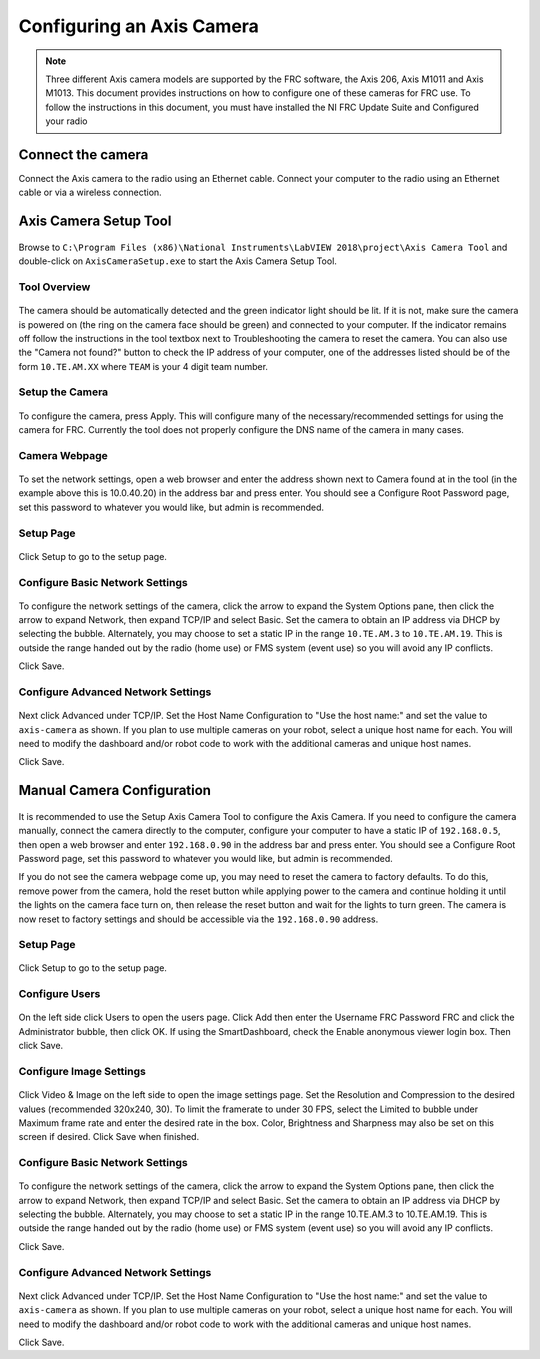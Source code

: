 Configuring an Axis Camera
==========================

.. note:: Three different Axis camera models are supported by the FRC software, the Axis 206, Axis M1011 and Axis M1013. This document provides instructions on how to configure one of these cameras for FRC use. To follow the instructions in this document, you must have installed the NI FRC Update Suite and Configured your radio

Connect the camera
------------------

Connect the Axis camera to the radio using an Ethernet cable. Connect your computer to the radio using an Ethernet cable or via a wireless connection.


Axis Camera Setup Tool
----------------------

.. figure:: images/configuring-an-axis-camera/axis-camera-setup-tool.png

Browse to ``C:\Program Files (x86)\National Instruments\LabVIEW 2018\project\Axis Camera Tool`` and double-click on ``AxisCameraSetup.exe`` to start the Axis Camera Setup Tool.

Tool Overview
^^^^^^^^^^^^^

.. figure:: images/configuring-an-axis-camera/tool-overview.png

The camera should be automatically detected and the green indicator light should be lit. If it is not, make sure the camera is powered on (the ring on the camera face should be green) and connected to your computer. If the indicator remains off follow the instructions in the tool textbox next to Troubleshooting the camera to reset the camera. You can also use the "Camera not found?" button to check the IP address of your computer, one of the addresses listed should be of the form ``10.TE.AM.XX`` where ``TEAM`` is your 4 digit team number.

Setup the Camera
^^^^^^^^^^^^^^^^

.. figure:: images/configuring-an-axis-camera/setup-the-camera.png

To configure the camera, press Apply. This will configure many of the necessary/recommended settings for using the camera for FRC. Currently the tool does not properly configure the DNS name of the camera in many cases.

Camera Webpage
^^^^^^^^^^^^^^

.. figure:: images/configuring-an-axis-camera/camera-webpage.png

To set the network settings, open a web browser and enter the address shown next to Camera found at in the tool (in the example above this is 10.0.40.20) in the address bar and press enter. You should see a Configure Root Password page, set this password to whatever you would like, but admin is recommended.

Setup Page
^^^^^^^^^^

.. figure:: images/configuring-an-axis-camera/setup-page.png

Click Setup to go to the setup page.

Configure Basic Network Settings
^^^^^^^^^^^^^^^^^^^^^^^^^^^^^^^^

.. figure:: images/configuring-an-axis-camera/configure-basic-network-settings.png

To configure the network settings of the camera, click the arrow to expand the System Options pane, then click the arrow to expand Network, then expand TCP/IP and select Basic. Set the camera to obtain an IP address via DHCP by selecting the bubble. Alternately, you may choose to set a static IP in the range ``10.TE.AM.3`` to ``10.TE.AM.19``. This is outside the range handed out by the radio (home use) or FMS system (event use) so you will avoid any IP conflicts.

Click Save.

Configure Advanced Network Settings
^^^^^^^^^^^^^^^^^^^^^^^^^^^^^^^^^^^

.. figure:: images/configuring-an-axis-camera/configure-advanced-network-settings.png

Next click Advanced under TCP/IP. Set the Host Name Configuration to "Use the host name:" and set the value to ``axis-camera`` as shown. If you plan to use multiple cameras on your robot, select a unique host name for each. You will need to modify the dashboard and/or robot code to work with the additional cameras and unique host names.

Click Save.

Manual Camera Configuration
---------------------------

.. figure:: images/configuring-an-axis-camera/manual-camera-configuration.png

It is recommended to use the Setup Axis Camera Tool to configure the Axis Camera. If you need to configure the camera manually, connect the camera directly to the computer, configure your computer to have a static IP of ``192.168.0.5``, then open a web browser and enter ``192.168.0.90`` in the address bar and press enter. You should see a Configure Root Password page, set this password to whatever you would like, but admin is recommended.

If you do not see the camera webpage come up, you may need to reset the camera to factory defaults. To do this, remove power from the camera, hold the reset button while applying power to the camera and continue holding it until the lights on the camera face turn on, then release the reset button and wait for the lights to turn green. The camera is now reset to factory settings and should be accessible via the ``192.168.0.90`` address.

Setup Page
^^^^^^^^^^

.. figure:: images/configuring-an-axis-camera/setup-page.png

Click Setup to go to the setup page.

Configure Users
^^^^^^^^^^^^^^^

.. figure:: images/configuring-an-axis-camera/configure-users.png

On the left side click Users to open the users page. Click Add then enter the Username FRC Password FRC and click the Administrator bubble, then click OK. If using the SmartDashboard, check the Enable anonymous viewer login box. Then click Save.

Configure Image Settings
^^^^^^^^^^^^^^^^^^^^^^^^

.. figure:: images/configuring-an-axis-camera/configure-image-settings.png

Click Video & Image on the left side to open the image settings page. Set the Resolution and Compression to the desired values (recommended 320x240, 30). To limit the framerate to under 30 FPS, select the Limited to bubble under Maximum frame rate and enter the desired rate in the box. Color, Brightness and Sharpness may also be set on this screen if desired. Click Save when finished.

Configure Basic Network Settings
^^^^^^^^^^^^^^^^^^^^^^^^^^^^^^^^

.. figure:: images/configuring-an-axis-camera/configure-basic-network-settings.png

To configure the network settings of the camera, click the arrow to expand the System Options pane, then click the arrow to expand Network, then expand TCP/IP and select Basic. Set the camera to obtain an IP address via DHCP by selecting the bubble. Alternately, you may choose to set a static IP in the range 10.TE.AM.3 to 10.TE.AM.19. This is outside the range handed out by the radio (home use) or FMS system (event use) so you will avoid any IP conflicts.

Click Save.

Configure Advanced Network Settings
^^^^^^^^^^^^^^^^^^^^^^^^^^^^^^^^^^^

.. figure:: images/configuring-an-axis-camera/configure-advanced-network-settings.png

Next click Advanced under TCP/IP. Set the Host Name Configuration to "Use the host name:" and set the value to ``axis-camera`` as shown. If you plan to use multiple cameras on your robot, select a unique host name for each. You will need to modify the dashboard and/or robot code to work with the additional cameras and unique host names.

Click Save.
